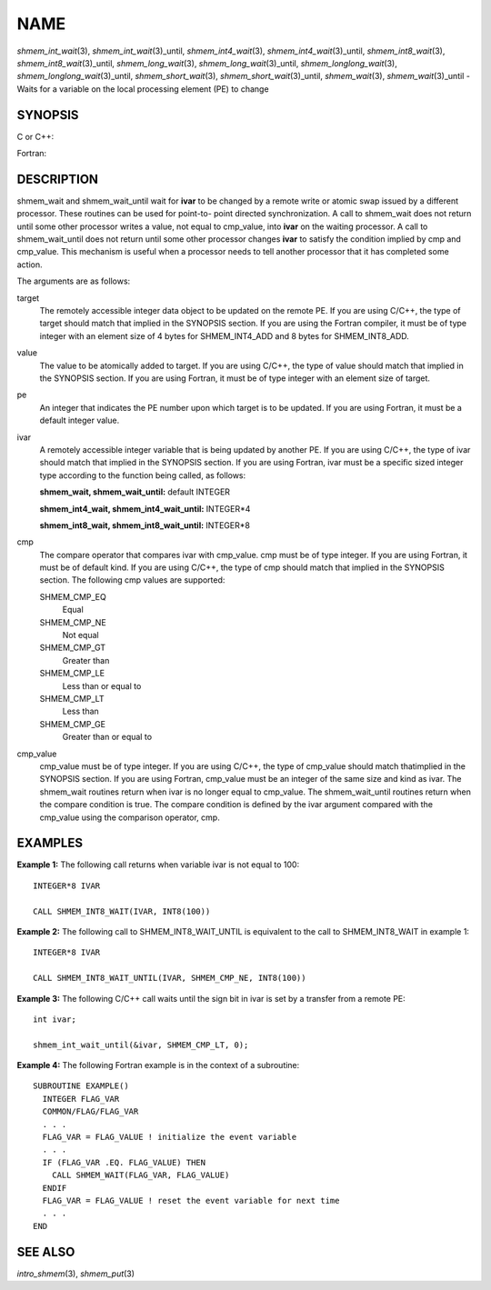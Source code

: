 NAME
~~~~

*shmem_int_wait*\ (3), *shmem_int_wait*\ (3)_until,
*shmem_int4_wait*\ (3), *shmem_int4_wait*\ (3)_until,
*shmem_int8_wait*\ (3), *shmem_int8_wait*\ (3)_until,
*shmem_long_wait*\ (3), *shmem_long_wait*\ (3)_until,
*shmem_longlong_wait*\ (3), *shmem_longlong_wait*\ (3)_until,
*shmem_short_wait*\ (3), *shmem_short_wait*\ (3)_until,
*shmem_wait*\ (3), *shmem_wait*\ (3)_until - Waits for a variable on the
local processing element (PE) to change

SYNOPSIS
========

C or C++:

.. code-block:: c++
   :linenos:

   #include <mpp/shmem.h>

   void shmem_int_wait(volatile int *var, int value);

   void shmem_int_wait_until(volatile int *var, int cond, int value);

   void shmem_long_wait(volatile long *var, long value);

   void shmem_long_wait_until(volatile long *var, int cond, long value);

   void shmem_longlong_wait(volatile long long *var, long long value);

   void shmem_longlong_wait_until(volatile long long *var, int cond,
     long long value);

   void shmem_short_wait(volatile short *var, short value);

   void shmem_short_wait_until(volatile short *var, int cond,
     short value);

   void shmem_wait(volatile long *ivar, long cmp_value);

   void shmem_wait_until(volatile long *ivar, int cmp, long value);

Fortran:

.. code-block:: fortran
   :linenos:

   INCLUDE "mpp/shmem.fh"

   CALL SHMEM_INT4_WAIT(ivar, cmp_value)

   CALL SHMEM_INT4_WAIT_UNTIL(ivar, cmp, cmp_value)

   CALL SHMEM_INT8_WAIT(ivar, cmp_value)

   CALL SHMEM_INT8_WAIT_UNTIL(ivar, cmp, cmp_value)

   CALL SHMEM_WAIT(ivar, cmp_value)

   CALL SHMEM_WAIT_UNTIL(ivar, cmp, cmp_value)

DESCRIPTION
===========

shmem_wait and shmem_wait_until wait for **ivar** to be changed by a
remote write or atomic swap issued by a different processor. These
routines can be used for point-to- point directed synchronization. A
call to shmem_wait does not return until some other processor writes a
value, not equal to cmp_value, into **ivar** on the waiting processor. A
call to shmem_wait_until does not return until some other processor
changes **ivar** to satisfy the condition implied by cmp and cmp_value.
This mechanism is useful when a processor needs to tell another
processor that it has completed some action.

The arguments are as follows:

target
   The remotely accessible integer data object to be updated on the
   remote PE. If you are using C/C++, the type of target should match
   that implied in the SYNOPSIS section. If you are using the Fortran
   compiler, it must be of type integer with an element size of 4 bytes
   for SHMEM_INT4_ADD and 8 bytes for SHMEM_INT8_ADD.

value
   The value to be atomically added to target. If you are using C/C++,
   the type of value should match that implied in the SYNOPSIS section.
   If you are using Fortran, it must be of type integer with an element
   size of target.

pe
   An integer that indicates the PE number upon which target is to be
   updated. If you are using Fortran, it must be a default integer
   value.

ivar
   A remotely accessible integer variable that is being updated by
   another PE. If you are using C/C++, the type of ivar should match
   that implied in the SYNOPSIS section. If you are using Fortran, ivar
   must be a specific sized integer type according to the function being
   called, as follows:

   **shmem_wait, shmem_wait_until:** default INTEGER

   **shmem_int4_wait, shmem_int4_wait_until:** INTEGER*4

   **shmem_int8_wait, shmem_int8_wait_until:** INTEGER*8

cmp
   The compare operator that compares ivar with cmp_value. cmp must be
   of type integer. If you are using Fortran, it must be of default
   kind. If you are using C/C++, the type of cmp should match that
   implied in the SYNOPSIS section. The following cmp values are
   supported:

   SHMEM_CMP_EQ
      Equal

   SHMEM_CMP_NE
      Not equal

   SHMEM_CMP_GT
      Greater than

   SHMEM_CMP_LE
      Less than or equal to

   SHMEM_CMP_LT
      Less than

   SHMEM_CMP_GE
      Greater than or equal to

cmp_value
   cmp_value must be of type integer. If you are using C/C++, the type
   of cmp_value should match thatimplied in the SYNOPSIS section. If you
   are using Fortran, cmp_value must be an integer of the same size and
   kind as ivar. The shmem_wait routines return when ivar is no longer
   equal to cmp_value. The shmem_wait_until routines return when the
   compare condition is true. The compare condition is defined by the
   ivar argument compared with the cmp_value using the comparison
   operator, cmp.

EXAMPLES
========

**Example 1:** The following call returns when variable ivar is not
equal to 100:

::

   INTEGER*8 IVAR

   CALL SHMEM_INT8_WAIT(IVAR, INT8(100))

**Example 2:** The following call to SHMEM_INT8_WAIT_UNTIL is equivalent
to the call to SHMEM_INT8_WAIT in example 1:

::

   INTEGER*8 IVAR

   CALL SHMEM_INT8_WAIT_UNTIL(IVAR, SHMEM_CMP_NE, INT8(100))

**Example 3:** The following C/C++ call waits until the sign bit in ivar
is set by a transfer from a remote PE:

::

   int ivar;

   shmem_int_wait_until(&ivar, SHMEM_CMP_LT, 0);

**Example 4:** The following Fortran example is in the context of a
subroutine:

::

   SUBROUTINE EXAMPLE()
     INTEGER FLAG_VAR
     COMMON/FLAG/FLAG_VAR
     . . .
     FLAG_VAR = FLAG_VALUE ! initialize the event variable
     . . .
     IF (FLAG_VAR .EQ. FLAG_VALUE) THEN
       CALL SHMEM_WAIT(FLAG_VAR, FLAG_VALUE)
     ENDIF
     FLAG_VAR = FLAG_VALUE ! reset the event variable for next time
     . . .
   END

SEE ALSO
========

*intro_shmem*\ (3), *shmem_put*\ (3)
